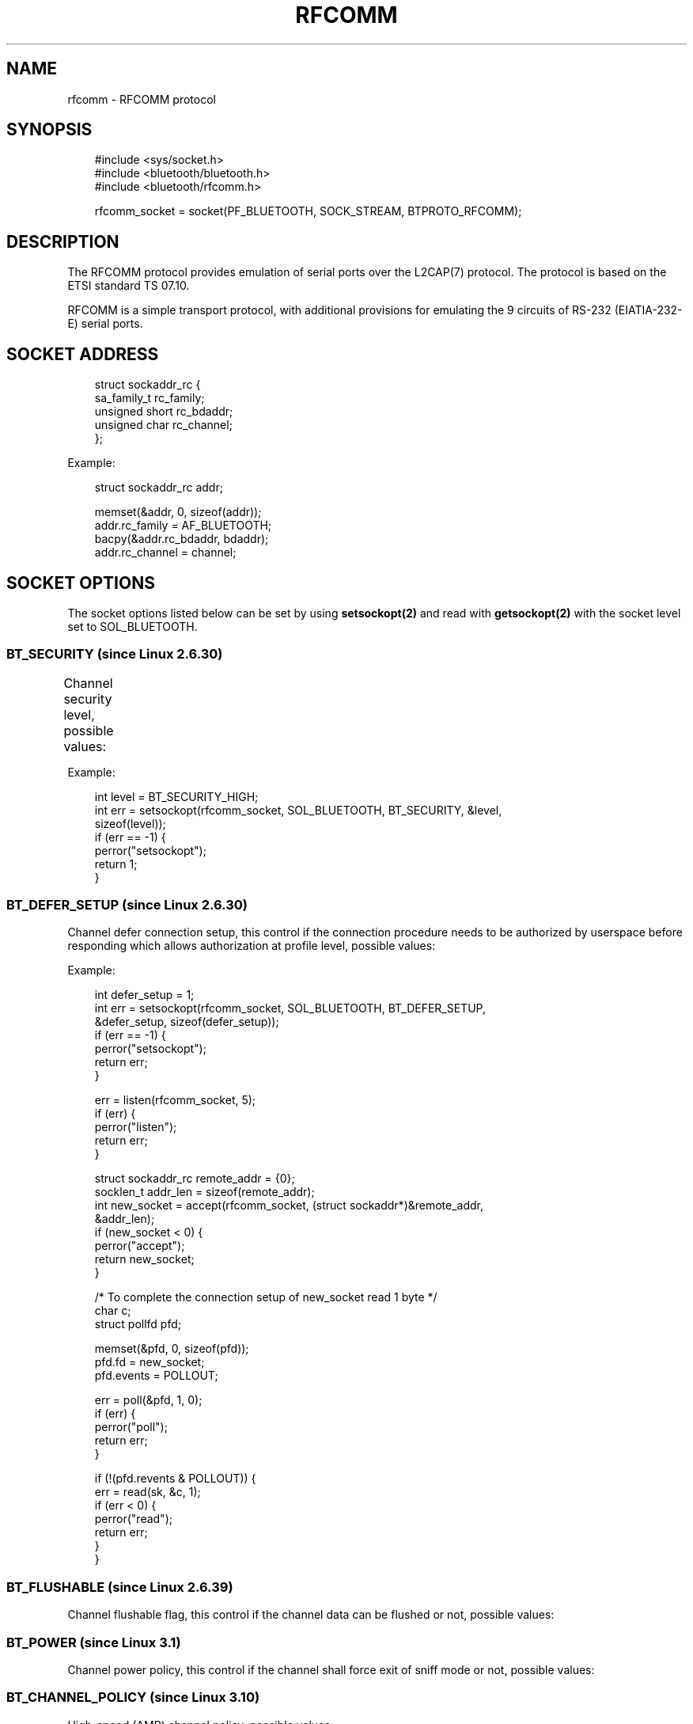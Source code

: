 '\" t
.\" Man page generated from reStructuredText.
.
.
.nr rst2man-indent-level 0
.
.de1 rstReportMargin
\\$1 \\n[an-margin]
level \\n[rst2man-indent-level]
level margin: \\n[rst2man-indent\\n[rst2man-indent-level]]
-
\\n[rst2man-indent0]
\\n[rst2man-indent1]
\\n[rst2man-indent2]
..
.de1 INDENT
.\" .rstReportMargin pre:
. RS \\$1
. nr rst2man-indent\\n[rst2man-indent-level] \\n[an-margin]
. nr rst2man-indent-level +1
.\" .rstReportMargin post:
..
.de UNINDENT
. RE
.\" indent \\n[an-margin]
.\" old: \\n[rst2man-indent\\n[rst2man-indent-level]]
.nr rst2man-indent-level -1
.\" new: \\n[rst2man-indent\\n[rst2man-indent-level]]
.in \\n[rst2man-indent\\n[rst2man-indent-level]]u
..
.TH "RFCOMM" "7" "May 2024" "BlueZ" "Linux System Administration"
.SH NAME
rfcomm \- RFCOMM protocol
.SH SYNOPSIS
.INDENT 0.0
.INDENT 3.5
.sp
.EX
#include <sys/socket.h>
#include <bluetooth/bluetooth.h>
#include <bluetooth/rfcomm.h>

rfcomm_socket = socket(PF_BLUETOOTH, SOCK_STREAM, BTPROTO_RFCOMM);
.EE
.UNINDENT
.UNINDENT
.SH DESCRIPTION
.sp
The RFCOMM protocol provides emulation of serial ports over the L2CAP(7)
protocol. The protocol is based on the ETSI standard TS 07.10.
.sp
RFCOMM is a simple transport protocol, with additional provisions for emulating
the 9 circuits of RS\-232 (EIATIA\-232\-E) serial ports.
.SH SOCKET ADDRESS
.INDENT 0.0
.INDENT 3.5
.sp
.EX
struct sockaddr_rc {
    sa_family_t rc_family;
    unsigned short rc_bdaddr;
    unsigned char rc_channel;
};
.EE
.UNINDENT
.UNINDENT
.sp
Example:
.INDENT 0.0
.INDENT 3.5
.sp
.EX
struct sockaddr_rc addr;

memset(&addr, 0, sizeof(addr));
addr.rc_family = AF_BLUETOOTH;
bacpy(&addr.rc_bdaddr, bdaddr);
addr.rc_channel = channel;
.EE
.UNINDENT
.UNINDENT
.SH SOCKET OPTIONS
.sp
The socket options listed below can be set by using \fBsetsockopt(2)\fP and read
with \fBgetsockopt(2)\fP with the socket level set to SOL_BLUETOOTH.
.SS BT_SECURITY (since Linux 2.6.30)
.sp
Channel security level, possible values:
.TS
box center;
l|l|l|l.
T{
Value
T}	T{
Security Level
T}	T{
Link Key Type
T}	T{
Encryption
T}
_
T{
\fBBT_SECURITY_SDP\fP
T}	T{
0 (SDP Only)
T}	T{
None
T}	T{
Not required
T}
_
T{
\fBBT_SECURITY_LOW\fP
T}	T{
1 (Low)
T}	T{
Unauthenticated
T}	T{
Not required
T}
_
T{
\fBBT_SECURITY_MEDIUM\fP
T}	T{
2 (Medium \- default)
T}	T{
Unauthenticated
T}	T{
Desired
T}
_
T{
\fBBT_SECURITY_HIGH\fP
T}	T{
3 (High)
T}	T{
Authenticated
T}	T{
Required
T}
_
T{
\fBBT_SECURITY_FIPS\fP (since Linux 3.15)
T}	T{
4 (Secure Only)
T}	T{
Authenticated (P\-256 based Secure Simple Pairing and Secure Authentication)
T}	T{
Required
T}
.TE
.sp
Example:
.INDENT 0.0
.INDENT 3.5
.sp
.EX
int level = BT_SECURITY_HIGH;
int err = setsockopt(rfcomm_socket, SOL_BLUETOOTH, BT_SECURITY, &level,
                     sizeof(level));
if (err == \-1) {
    perror(\(dqsetsockopt\(dq);
    return 1;
}
.EE
.UNINDENT
.UNINDENT
.SS BT_DEFER_SETUP (since Linux 2.6.30)
.sp
Channel defer connection setup, this control if the connection procedure
needs to be authorized by userspace before responding which allows
authorization at profile level, possible values:
.TS
box center;
l|l|l.
T{
Value
T}	T{
Description
T}	T{
Authorization
T}
_
T{
\fB0\fP
T}	T{
Disable (default)
T}	T{
Not required
T}
_
T{
\fB1\fP
T}	T{
Enable
T}	T{
Required
T}
.TE
.sp
Example:
.INDENT 0.0
.INDENT 3.5
.sp
.EX
int defer_setup = 1;
int err = setsockopt(rfcomm_socket, SOL_BLUETOOTH, BT_DEFER_SETUP,
                     &defer_setup, sizeof(defer_setup));
if (err == \-1) {
    perror(\(dqsetsockopt\(dq);
    return err;
}

err = listen(rfcomm_socket, 5);
if (err) {
    perror(\(dqlisten\(dq);
    return err;
}

struct sockaddr_rc remote_addr = {0};
socklen_t addr_len = sizeof(remote_addr);
int new_socket = accept(rfcomm_socket, (struct sockaddr*)&remote_addr,
                        &addr_len);
if (new_socket < 0) {
    perror(\(dqaccept\(dq);
    return new_socket;
}

/* To complete the connection setup of new_socket read 1 byte */
char c;
struct pollfd pfd;

memset(&pfd, 0, sizeof(pfd));
pfd.fd = new_socket;
pfd.events = POLLOUT;

err = poll(&pfd, 1, 0);
if (err) {
    perror(\(dqpoll\(dq);
    return err;
}

if (!(pfd.revents & POLLOUT)) {
    err = read(sk, &c, 1);
    if (err < 0) {
        perror(\(dqread\(dq);
        return err;
    }
}
.EE
.UNINDENT
.UNINDENT
.SS BT_FLUSHABLE (since Linux 2.6.39)
.sp
Channel flushable flag, this control if the channel data can be flushed or
not, possible values:
.TS
box center;
l|l|l.
T{
Define
T}	T{
Value
T}	T{
Description
T}
_
T{
\fBBT_FLUSHABLE_OFF\fP
T}	T{
0x00 (default)
T}	T{
Do not flush data
T}
_
T{
\fBBT_FLUSHABLE_ON\fP
T}	T{
0x01
T}	T{
Flush data
T}
.TE
.SS BT_POWER (since Linux 3.1)
.sp
Channel power policy, this control if the channel shall force exit of sniff
mode or not, possible values:
.TS
box center;
l|l|l.
T{
Define
T}	T{
Value
T}	T{
Description
T}
_
T{
\fBBT_POWER_FORCE_ACTIVE_OFF\fP
T}	T{
0x00 (default)
T}	T{
Don\(aqt force exit of sniff mode
T}
_
T{
\fBBT_POWER_FORCE_ACTIVE_ON\fP
T}	T{
0x01
T}	T{
Force exit of sniff mode
T}
.TE
.SS BT_CHANNEL_POLICY (since Linux 3.10)
.sp
High\-speed (AMP) channel policy, possible values:
.TS
box center;
l|l|l.
T{
Define
T}	T{
Value
T}	T{
Description
T}
_
T{
\fBBT_CHANNEL_POLICY_BREDR_ONLY\fP
T}	T{
0 (default)
T}	T{
BR/EDR only
T}
_
T{
\fBBT_CHANNEL_POLICY_BREDR_PREFERRED\fP
T}	T{
1
T}	T{
BR/EDR Preferred
T}
_
T{
\fBBT_CHANNEL_POLICY_BREDR_PREFERRED\fP
T}	T{
2
T}	T{
AMP Preferred
T}
.TE
.SS BT_PHY (since Linux 5.10)
.sp
Channel supported PHY(s), possible values:
.TS
box center;
l|l|l.
T{
Define
T}	T{
Value
T}	T{
Description
T}
_
T{
\fBBT_PHY_BR_1M_1SLOT\fP
T}	T{
BIT 0
T}	T{
BR 1Mbps 1SLOT
T}
_
T{
\fBBT_PHY_BR_1M_3SLOT\fP
T}	T{
BIT 1
T}	T{
BR 1Mbps 3SLOT
T}
_
T{
\fBBT_PHY_BR_1M_5SLOT\fP
T}	T{
BIT 2
T}	T{
BR 1Mbps 5SLOT
T}
_
T{
\fBBT_PHY_BR_2M_1SLOT\fP
T}	T{
BIT 3
T}	T{
EDR 2Mbps 1SLOT
T}
_
T{
\fBBT_PHY_BR_2M_3SLOT\fP
T}	T{
BIT 4
T}	T{
EDR 2Mbps 3SLOT
T}
_
T{
\fBBT_PHY_BR_2M_5SLOT\fP
T}	T{
BIT 5
T}	T{
EDR 2Mbps 5SLOT
T}
_
T{
\fBBT_PHY_BR_3M_1SLOT\fP
T}	T{
BIT 6
T}	T{
EDR 3Mbps 1SLOT
T}
_
T{
\fBBT_PHY_BR_3M_3SLOT\fP
T}	T{
BIT 7
T}	T{
EDR 3Mbps 3SLOT
T}
_
T{
\fBBT_PHY_BR_3M_5SLOT\fP
T}	T{
BIT 8
T}	T{
EDR 3Mbps 5SLOT
T}
.TE
.SH RESOURCES
.sp
 <http://www.bluez.org> 
.SH REPORTING BUGS
.sp
 <linux\-bluetooth@vger.kernel.org> 
.SH SEE ALSO
.sp
socket(7), rctest(1)
.SH COPYRIGHT
Free use of this software is granted under ther terms of the GNU
Lesser General Public Licenses (LGPL).
.\" Generated by docutils manpage writer.
.
